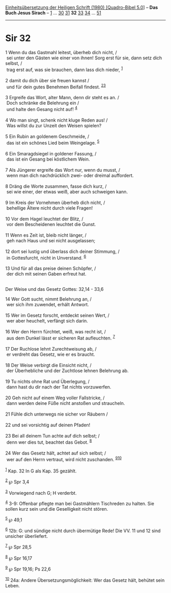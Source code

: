 :PROPERTIES:
:ID:       a2712bbd-51d1-490d-b557-dbbd1afbe10d
:END:
<<navbar>>
[[../index.html][Einheitsübersetzung der Heiligen Schrift (1980)
[Quadro-Bibel 5.0]]] -- *Das Buch Jesus Sirach* --
[[file:Sir_1.html][1]] ... [[file:Sir_30.html][30]]
[[file:Sir_31.html][31]] *32* [[file:Sir_33.html][33]]
[[file:Sir_34.html][34]] ... [[file:Sir_51.html][51]]

--------------

* Sir 32
  :PROPERTIES:
  :CUSTOM_ID: sir-32
  :END:

<<verses>>

<<v1>>
1 Wenn du das Gastmahl leitest, überheb dich nicht, /\\
 sei unter den Gästen wie einer von ihnen! Sorg erst für sie, dann setz
dich selbst, /\\
 trag erst auf, was sie brauchen, dann lass dich nieder,
^{[[#fn1][1]]}\\
\\

<<v2>>
2 damit du dich über sie freuen kannst /\\
 und für dein gutes Benehmen Beifall findest.
^{[[#fn2][2]][[#fn3][3]]}\\
\\

<<v3>>
3 Ergreife das Wort, alter Mann, denn dir steht es an. /\\
 Doch schränke die Belehrung ein /\\
 und halte den Gesang nicht auf! ^{[[#fn4][4]]}\\
\\

<<v4>>
4 Wo man singt, schenk nicht kluge Reden aus! /\\
 Was willst du zur Unzeit den Weisen spielen?\\
\\

<<v5>>
5 Ein Rubin an goldenem Geschmeide, /\\
 das ist ein schönes Lied beim Weingelage. ^{[[#fn5][5]]}\\
\\

<<v6>>
6 Ein Smaragdsiegel in goldener Fassung, /\\
 das ist ein Gesang bei köstlichem Wein.\\
\\

<<v7>>
7 Als Jüngerer ergreife das Wort nur, wenn du musst, /\\
 wenn man dich nachdrücklich zwei- oder dreimal auffordert.\\
\\

<<v8>>
8 Dräng die Worte zusammen, fasse dich kurz, /\\
 sei wie einer, der etwas weiß, aber auch schweigen kann.\\
\\

<<v9>>
9 Im Kreis der Vornehmen überheb dich nicht, /\\
 behellige Ältere nicht durch viele Fragen!\\
\\

<<v10>>
10 Vor dem Hagel leuchtet der Blitz, /\\
 vor dem Bescheidenen leuchtet die Gunst.\\
\\

<<v11>>
11 Wenn es Zeit ist, bleib nicht länger, /\\
 geh nach Haus und sei nicht ausgelassen;\\
\\

<<v12>>
12 dort sei lustig und überlass dich deiner Stimmung, /\\
 in Gottesfurcht, nicht in Unverstand. ^{[[#fn6][6]]}\\
\\

<<v13>>
13 Und für all das preise deinen Schöpfer, /\\
 der dich mit seinen Gaben erfreut hat.\\
\\

<<v14>>
**** Der Weise und das Gesetz Gottes: 32,14 - 33,6
     :PROPERTIES:
     :CUSTOM_ID: der-weise-und-das-gesetz-gottes-3214---336
     :END:
14 Wer Gott sucht, nimmt Belehrung an, /\\
 wer sich ihm zuwendet, erhält Antwort.\\
\\

<<v15>>
15 Wer im Gesetz forscht, entdeckt seinen Wert, /\\
 wer aber heuchelt, verfängt sich darin.\\
\\

<<v16>>
16 Wer den Herrn fürchtet, weiß, was recht ist, /\\
 aus dem Dunkel lässt er sicheren Rat aufleuchten. ^{[[#fn7][7]]}\\
\\

<<v17>>
17 Der Ruchlose lehnt Zurechtweisung ab, /\\
 er verdreht das Gesetz, wie er es braucht.\\
\\

<<v18>>
18 Der Weise verbirgt die Einsicht nicht, /\\
 der Überhebliche und der Zuchtlose lehnen Belehrung ab.\\
\\

<<v19>>
19 Tu nichts ohne Rat und Überlegung, /\\
 dann hast du dir nach der Tat nichts vorzuwerfen.\\
\\

<<v20>>
20 Geh nicht auf einem Weg voller Fallstricke, /\\
 dann werden deine Füße nicht anstoßen und straucheln.\\
\\

<<v21>>
21 Fühle dich unterwegs nie sicher vor Räubern /\\
\\

<<v22>>
22 und sei vorsichtig auf deinen Pfaden!\\
\\

<<v23>>
23 Bei all deinem Tun achte auf dich selbst; /\\
 denn wer dies tut, beachtet das Gebot. ^{[[#fn8][8]]}\\
\\

<<v24>>
24 Wer das Gesetz hält, achtet auf sich selbst; /\\
 wer auf den Herrn vertraut, wird nicht zuschanden.
^{[[#fn9][9]][[#fn10][10]]}\\
\\

^{[[#fnm1][1]]} Kap. 32 In G als Kap. 35 gezählt.

^{[[#fnm2][2]]} ℘ Spr 3,4

^{[[#fnm3][3]]} Vorwiegend nach G; H verderbt.

^{[[#fnm4][4]]} 3-9: Offenbar pflegte man bei Gastmählern Tischreden zu
halten. Sie sollen kurz sein und die Geselligkeit nicht stören.

^{[[#fnm5][5]]} ℘ 49,1

^{[[#fnm6][6]]} 12b: G: und sündige nicht durch übermütige Rede! Die VV.
11 und 12 sind unsicher überliefert.

^{[[#fnm7][7]]} ℘ Spr 28,5

^{[[#fnm8][8]]} ℘ Spr 16,17

^{[[#fnm9][9]]} ℘ Spr 19,16; Ps 22,6

^{[[#fnm10][10]]} 24a: Andere Übersetzungsmöglichkeit: Wer das Gesetz
hält, behütet sein Leben.
